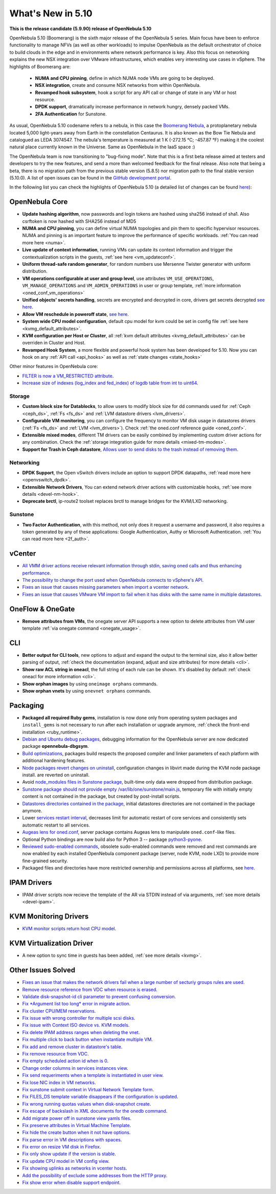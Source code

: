 .. _whats_new:

================================================================================
What's New in 5.10
================================================================================

..
   Conform to the following format for new features.
   Big/important features follow this structure
   - **<feature title>**: <one-to-two line description>, :ref:`<link to docs>`
   Minor features are added in a separate block in each section as:
   - `<one-to-two line description <http://github.com/OpenNebula/one/issues/#>`__.

**This is the release candidate (5.9.90) release of OpenNebula 5.10**

OpenNebula 5.10 (Boomerang) is the sixth major release of the OpenNebula 5 series. Main focus have been to enforce functionality to manage NFVs (as well as other workloads) to impulse OpenNebula as the default orchestrator of choice to build clouds in the edge and in environments where network performance is key. Also this focus on networking explains the new NSX integration over VMware infrastructures, which enables very interesting use cases in vSphere. The highlights of Boomerang are:

  - **NUMA and CPU pinning**, define in which NUMA node VMs are going to be deployed.
  - **NSX integration**, create and consume NSX networks from within OpenNebula.
  - **Revamped hook subsystem**, hook a script for any API call or change of state in any VM or host resource.
  - **DPDK support**, dramatically increase performance in network hungry, densely packed VMs.
  - **2FA Authentication** for Sunstone.

.. image:: /images/nsx_creation_screenshot.png
    :width: 90%
    :align: center

As usual, OpenNebula 5.10 codename refers to a nebula, in this case the `Boomerang Nebula <https://en.wikipedia.org/wiki/Boomerang_Nebula>`__, a protoplanetary nebula located 5,000 light-years away from Earth in the constellation Centaurus. It is also known as the Bow Tie Nebula and catalogued as LEDA 3074547. The nebula's temperature is measured at 1 K (-272.15 °C; -457.87 °F) making it the coolest natural place currently known in the Universe. Same as OpenNebula in the IaaS space :)

The OpenNebula team is now transitioning to "bug-fixing mode". Note that this is a first beta release aimed at testers and developers to try the new features, and send a more than welcomed feedback for the final release. Also note that being a beta, there is no migration path from the previous stable version (5.8.5) nor migration path to the final stable version (5.10.0). A list of open issues can be found in the `GitHub development portal <https://github.com/OpenNebula/one/milestone/23>`__.

In the following list you can check the highlights of OpenNebula 5.10 (a detailed list of changes can be found `here <https://github.com/OpenNebula/one/milestone/23?closed=1>`__):

OpenNebula Core
================================================================================
- **Update hashing algorithm**, now passwords and login tokens are hashed using sha256 instead of sha1. Also csrftoken is now hashed with SHA256 instead of MD5
- **NUMA and CPU pinning**, you can define virtual NUMA topologies and pin them to specific hypervisor resources. NUMA and pinning is an important feature to improve the performance of specific workloads. :ref:`You can read more here <numa>`.
- **Live update of context information**, running VMs can update its context information and trigger the contextualization scripts in the guests, :ref:`see here <vm_updateconf>`.
- **Uniform thread-safe random generator**, for random numbers use Mersenne Twister generator with uniform distribution.
- **VM operations configurable at user and group level**, use attributes ``VM_USE_OPERATIONS``, ``VM_MANAGE_OPERATIONS`` and ``VM_ADMIN_OPERATIONS`` in user or group template, :ref:`more information <oned_conf_vm_operations>`
- **Unified objects' secrets handling**, secrets are encrypted and decrypted in core, drivers get secrets decrypted `see here <https://github.com/OpenNebula/one/issues/3064>`__.
- **Allow VM reschedule in poweroff state**, `see here <https://github.com/OpenNebula/one/issues/3298>`__.
- **System wide CPU model configuration**, default cpu model for kvm could be set in config file :ref:`see here <kvmg_default_attributes>`.
- **KVM configuration per Host or Cluster**, all :ref:`kvm default attributes <kvmg_default_attributes>` can be overriden in Cluster and Host.
- **Revamped Hook System**, a more flexible and powerful hook system has been developed for 5.10. Now you can hook on any :ref:`API call <api_hooks>` as well as :ref:`state changes <state_hooks>`

Other minor features in OpenNebula core:

- `FILTER is now a VM_RESTRICTED attribute <https://github.com/OpenNebula/one/issues/3092>`__.
- `Increase size of indexes (log_index and fed_index) of logdb table from int to uint64 <https://github.com/OpenNebula/one/issues/2722>`__.

Storage
--------------------------------------------------------------------------------
- **Custom block size for Datablocks**, to allow users to modify block size for dd commands used for :ref:`Ceph <ceph_ds>`, :ref:`Fs <fs_ds>` and :ref:`LVM datastore drivers <lvm_drivers>`.
- **Configurable VM monitoring**, you can configure the frequency to monitor VM disk usage in datastores drivers (:ref:`Fs <fs_ds>` and :ref:`LVM <lvm_drivers>`). Check :ref:`the oned.conf reference guide <oned_conf>`.
- **Extensible mixed modes**, different TM drivers can be easily combined by implementing custom driver actions for any combination. Check the :ref:`storage integration guide for more details <mixed-tm-modes>`.
- **Support for Trash in Ceph datastore**, `Allows user to send disks to the trash instead of removing them <https://github.com/OpenNebula/one/issues/3147>`_.

Networking
--------------------------------------------------------------------------------
- **DPDK Support**, the Open vSwitch drivers include an option to support DPDK datapaths, :ref:`read more here <openvswitch_dpdk>`.
- **Extensible Network Drivers**, You can extend network driver actions with customizable hooks, :ref:`see more details <devel-nm-hook>`.
- **Deprecate brctl**, ip-route2  toolset replaces brctl to manage bridges for the KVM/LXD networking.

Sunstone
--------------------------------------------------------------------------------
- **Two Factor Authentication**, with this method, not only does it request a username and password, it also requires a token generated by any of these applications: Google Authentication, Authy or Microsoft Authentication. :ref:`You can read more here <2f_auth>`.


vCenter
===============================================================================

- `All VMM driver actions receive relevant information through stdin, saving oned calls and thus enhancing performance <https://github.com/OpenNebula/one/issues/1896>`__.
- `The possibility to change the port used when OpenNebula connects to vSphere's API <https://github.com/OpenNebula/one/issues/1208>`__.
- `Fixes an issue that causes missing parameters when import a vcenter network <https://github.com/OpenNebula/one/issues/3567>`__.
- `Fixes an issue that causes VMware VM import to fail when it has disks with the same name in multiple datastores <https://github.com/OpenNebula/one/issues/3818>`__.

OneFlow & OneGate
===============================================================================
- **Remove attributes from VMs**, the onegate server API supports a new option to delete attributes from VM user template :ref:`via onegate command <onegate_usage>`.

CLI
================================================================================
- **Better output for CLI tools**, new options to adjust and expand the output to the terminal size, also it allow better parsing of output, :ref:`check the documentation (expand, adjust and size attributes) for more details <cli>`.
- **Show raw ACL string in oneacl**, the full string of each rule can be shown. It's disabled by default :ref:`check oneacl for more information <cli>`.
- **Show orphan images** by using ``oneimage orphans`` commands.
- **Show orphan vnets** by using ``onevnet orphans`` commands.

Packaging
================================================================================
- **Packaged all required Ruby gems**, installation is now done only from operating system packages and ``install_gems`` is not necessary to run after each installation or upgrade anymore, :ref:`check the front-end installation <ruby_runtime>`.
- `Debian and Ubuntu debug packages <https://github.com/OpenNebula/packages/issues/55>`_, debugging information for the OpenNebula server are now dedicated package **opennebula-dbgsym**.
- `Build optimizations <https://github.com/OpenNebula/one/issues/779>`_, packages build respects the proposed compiler and linker parameters of each platform with additional hardening features.
- `Node packages revert changes on uninstall <https://github.com/OpenNebula/one/issues/3443>`_, configuration changes in libvirt made during the KVM node package install. are reverted on uninstall.
- Avoid `node_modules files in Sunstone package <https://github.com/OpenNebula/packages/issues/81>`_, built-time only data were dropped from distribution package.
- `Sunstone package should not provide empty /var/lib/one/sunstone/main.js <https://github.com/OpenNebula/packages/issues/54>`_, temporary file with initially empty content is not contained in the package, but created by post-install scripts.
- `Datastores directories contained in the package <https://github.com/OpenNebula/packages/issues/68>`_, initial datastores directories are not contained in the package anymore.
- Lower `services restart interval <https://github.com/OpenNebula/one/issues/3183>`_, decreases limit for automatic restart of core services and consistently sets automatic restart to all services.
- `Augeas lens for oned.conf <https://github.com/OpenNebula/one/pull/3741>`_, server package contains Augeas lens to manipulate ``oned.conf``-like files.
- Optional Python bindings are now build also for Python 3 -- package `python3-pyone <https://github.com/OpenNebula/packages/issues/106>`_.
- `Reviewed sudo-enabled commands <https://github.com/OpenNebula/one/issues/3046>`_, obsolete sudo-enabled commands were removed and rest commands are now enabled by each installed OpenNebula component package (server, node KVM, node LXD) to provide more fine-grained security.
- Packaged files and directories have more restricted ownership and permissions across all platforms, see `here <https://github.com/OpenNebula/one/issues/3814>`_.

IPAM Drivers
================================================================================
- IPAM driver scripts now recieve the template of the AR via STDIN instead of via arguments, :ref:`see more details <devel-ipam>`.


KVM Monitoring Drivers
================================================================================

- `KVM monitor scripts return host CPU model <https://github.com/OpenNebula/one/issues/3851>`__.

KVM Virtualization Driver
================================================================================
- A new option to sync time in guests has been added, :ref:`see more details <kvmg>`.

Other Issues Solved
================================================================================
- `Fixes an issue that makes the network drivers fail when a large number of secturiy groups rules are used <https://github.com/OpenNebula/one/issues/2851>`_.
- `Remove resource reference from VDC when resource is erased <https://github.com/OpenNebula/one/issues/1815>`_.
- `Validate disk-snapshot-id cli parameter to prevent confusing conversion <https://github.com/OpenNebula/one/issues/3579>`_.
- `Fix *Argument list too long* error in migrate action <https://github.com/OpenNebula/one/issues/3373>`_.
- `Fix cluster CPU/MEM reservations <https://github.com/OpenNebula/one/issues/3630>`_.
- `Fix issue with wrong controller for multiple scsi disks <https://github.com/OpenNebula/one/issues/2971>`_.
- `Fix issue with Context ISO device vs. KVM models <https://github.com/OpenNebula/one/issues/2587>`_.
- `Fix delete IPAM address ranges when deleting the vnet <https://github.com/OpenNebula/one/issues/3070>`__.
- `Fix multiple click to back button when instantiate multiple VM <https://github.com/OpenNebula/one/issues/3715>`__.
- `Fix add and remove cluster in datastore's table <https://github.com/OpenNebula/one/issues/3594>`__.
- `Fix remove resource from VDC <https://github.com/OpenNebula/one/issues/2623>`__.
- `Fix empty scheduled action id when is 0 <https://github.com/OpenNebula/one/issues/3109>`__.
- `Change order columns in services instances view <https://github.com/OpenNebula/one/issues/1400>`__.
- `Fix send requeriments when a template is instantiated in user view <https://github.com/OpenNebula/one/issues/3803>`__.
- `Fix lose NIC index in VM networks <https://github.com/OpenNebula/one/issues/3358>`__.
- `Fix sunstone submit context in Virtual Network Template form <https://github.com/OpenNebula/one/issues/3753>`__.
- `Fix FILES_DS template variable disappears if the configuration is updated <https://github.com/OpenNebula/one/issues/1375>`__.
- `Fix wrong running quotas values when disk-snapshot create <https://github.com/OpenNebula/one/issues/3826>`__.
- `Fix escape of backslash in XML documents for the onedb command <https://github.com/OpenNebula/one/issues/3806>`__.
- `Add migrate power off in sunstone view yamls files <https://github.com/OpenNebula/one/issues/3215>`__.
- `Fix preserve attributes in Virtual Machine Template <https://github.com/OpenNebula/one/issues/3832>`__.
- `Fix hide the create button when it not have options <https://github.com/OpenNebula/one/issues/3614>`__.
- `Fix parse error in VM descriptions with spaces <https://github.com/OpenNebula/one/issues/3232>`__.
- `Fix error on resize VM disk in Firefox <https://github.com/OpenNebula/one/issues/3883>`__.
- `Fix only show update if the version is stable <https://github.com/OpenNebula/one/issues/3870>`__.
- `Fix update CPU model in VM config view <https://github.com/OpenNebula/one/issues/3858>`__.
- `Fix showing uplinks as networks in vcenter hosts <https://github.com/OpenNebula/one/issues/3839>`__.
- `Add the possibility of exclude some addresses from the HTTP proxy <https://github.com/OpenNebula/one/issues/916>`__.
- `Fix show error when disable support endpoint <https://github.com/OpenNebula/one/issues/3268>`__.
